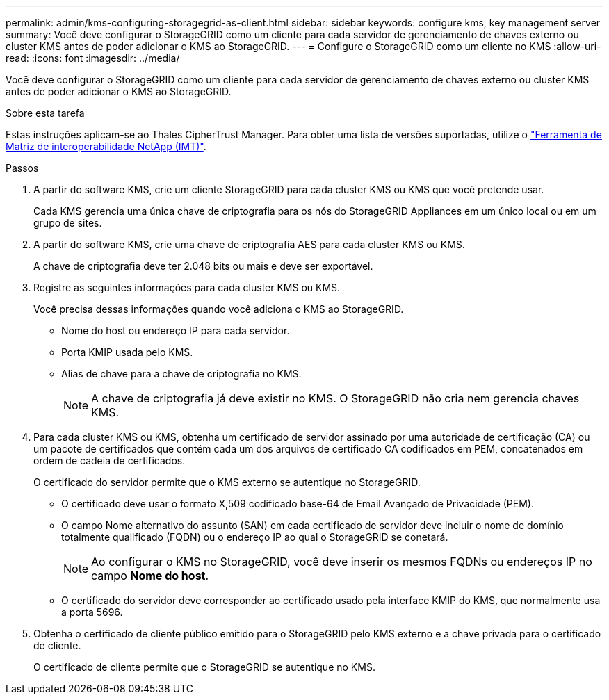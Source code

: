 ---
permalink: admin/kms-configuring-storagegrid-as-client.html 
sidebar: sidebar 
keywords: configure kms, key management server 
summary: Você deve configurar o StorageGRID como um cliente para cada servidor de gerenciamento de chaves externo ou cluster KMS antes de poder adicionar o KMS ao StorageGRID. 
---
= Configure o StorageGRID como um cliente no KMS
:allow-uri-read: 
:icons: font
:imagesdir: ../media/


[role="lead"]
Você deve configurar o StorageGRID como um cliente para cada servidor de gerenciamento de chaves externo ou cluster KMS antes de poder adicionar o KMS ao StorageGRID.

.Sobre esta tarefa
Estas instruções aplicam-se ao Thales CipherTrust Manager. Para obter uma lista de versões suportadas, utilize o https://imt.netapp.com/matrix/#welcome["Ferramenta de Matriz de interoperabilidade NetApp (IMT)"^].

.Passos
. A partir do software KMS, crie um cliente StorageGRID para cada cluster KMS ou KMS que você pretende usar.
+
Cada KMS gerencia uma única chave de criptografia para os nós do StorageGRID Appliances em um único local ou em um grupo de sites.

. A partir do software KMS, crie uma chave de criptografia AES para cada cluster KMS ou KMS.
+
A chave de criptografia deve ter 2.048 bits ou mais e deve ser exportável.

. Registre as seguintes informações para cada cluster KMS ou KMS.
+
Você precisa dessas informações quando você adiciona o KMS ao StorageGRID.

+
** Nome do host ou endereço IP para cada servidor.
** Porta KMIP usada pelo KMS.
** Alias de chave para a chave de criptografia no KMS.
+

NOTE: A chave de criptografia já deve existir no KMS. O StorageGRID não cria nem gerencia chaves KMS.



. Para cada cluster KMS ou KMS, obtenha um certificado de servidor assinado por uma autoridade de certificação (CA) ou um pacote de certificados que contém cada um dos arquivos de certificado CA codificados em PEM, concatenados em ordem de cadeia de certificados.
+
O certificado do servidor permite que o KMS externo se autentique no StorageGRID.

+
** O certificado deve usar o formato X,509 codificado base-64 de Email Avançado de Privacidade (PEM).
** O campo Nome alternativo do assunto (SAN) em cada certificado de servidor deve incluir o nome de domínio totalmente qualificado (FQDN) ou o endereço IP ao qual o StorageGRID se conetará.
+

NOTE: Ao configurar o KMS no StorageGRID, você deve inserir os mesmos FQDNs ou endereços IP no campo *Nome do host*.

** O certificado do servidor deve corresponder ao certificado usado pela interface KMIP do KMS, que normalmente usa a porta 5696.


. Obtenha o certificado de cliente público emitido para o StorageGRID pelo KMS externo e a chave privada para o certificado de cliente.
+
O certificado de cliente permite que o StorageGRID se autentique no KMS.


